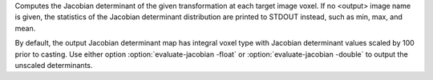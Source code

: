 .. Auto-generated by help-rst from "mirtk evaluate-jacobian -h" output


Computes the Jacobian determinant of the given transformation at
each target image voxel. If no <output> image name is given,
the statistics of the Jacobian determinant distribution are printed
to STDOUT instead, such as min, max, and mean.

By default, the output Jacobian determinant map has integral voxel type
with Jacobian determinant values scaled by 100 prior to casting.
Use either option :option:`evaluate-jacobian -float` or :option:`evaluate-jacobian -double` to output the
unscaled determinants.
